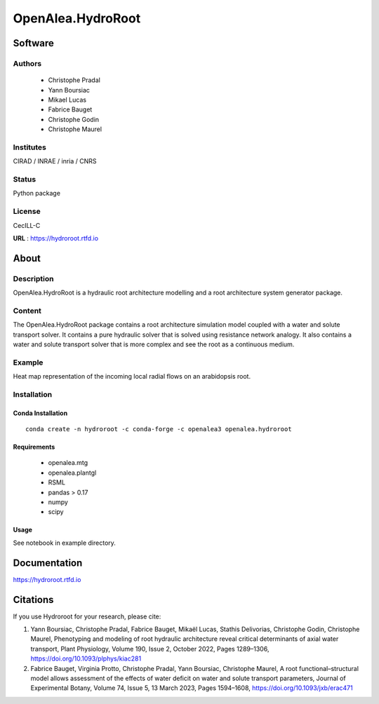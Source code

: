 OpenAlea.HydroRoot 
==================


.. image:: https://github.com/openalea/hydroroot/actions/workflows/conda-package-build.yml/badge.svg
    :alt: CI status
    :target: https://github.com/openalea/hydroroot/actions/workflows/conda-package-build.yml
    
.. image:: https://readthedocs.org/projects/hydroroot/badge/?version=latest
    :target: https://hydroroot.readthedocs.io/en/latest/?badge=latest
    :alt: Documentation Status
    
.. image:: https://anaconda.org/openalea3/openalea.hydroroot/badges/version.svg   
    :target: https://anaconda.org/openalea3/openalea.hydroroot


Software
~~~~~~~~~~~~

Authors
-------
  * Christophe Pradal
  * Yann Boursiac
  * Mikael Lucas
  * Fabrice Bauget
  * Christophe Godin
  * Christophe Maurel

Institutes  
----------
CIRAD / INRAE / inria / CNRS

Status
------
Python package 

License
-------
CecILL-C

**URL** : https://hydroroot.rtfd.io

About
~~~~~~

Description
-----------

OpenAlea.HydroRoot is a hydraulic root architecture modelling and a root architecture system generator package.


Content
-------

The OpenAlea.HydroRoot package contains a root architecture simulation model coupled with a water and solute transport
solver. It contains a pure hydraulic solver that is solved using resistance network analogy. It also contains a water
and solute transport solver that is more complex and see the root as a continuous medium.

Example
-------

Heat map representation of the incoming local radial flows on an arabidopsis root.

.. image:: example/data/fig-6E.png
   :alt: Alt Text
Installation
------------

Conda Installation
++++++++++++++++++
::

    conda create -n hydroroot -c conda-forge -c openalea3 openalea.hydroroot


Requirements 
++++++++++++

    * openalea.mtg
    * openalea.plantgl
    * RSML
    * pandas > 0.17
    * numpy
    * scipy

Usage
+++++

See notebook in example directory.

Documentation
~~~~~~~~~~~~~
https://hydroroot.rtfd.io

Citations
~~~~~~~~~

If you use Hydroroot for your research, please cite:

1. Yann Boursiac, Christophe Pradal, Fabrice Bauget, Mikaël Lucas, Stathis Delivorias, Christophe Godin, Christophe Maurel, Phenotyping and modeling of root hydraulic architecture reveal critical determinants of axial water transport, Plant Physiology, Volume 190, Issue 2, October 2022, Pages 1289–1306, https://doi.org/10.1093/plphys/kiac281

2. Fabrice Bauget, Virginia Protto, Christophe Pradal, Yann Boursiac, Christophe Maurel, A root functional–structural model allows assessment of the effects of water deficit on water and solute transport parameters, Journal of Experimental Botany, Volume 74, Issue 5, 13 March 2023, Pages 1594–1608, https://doi.org/10.1093/jxb/erac471

